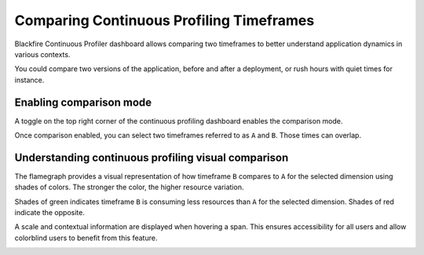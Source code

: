 Comparing Continuous Profiling Timeframes
==========================================

.. include-twig:: `youtube-iframe`
    :title: comparing timeframes
    :src: https://www.youtube-nocookie.com/embed/DASuCTt9vHg?rel=0&showinfo=0&modestbranding=1&autoplay=0
    :width: 700px
    :height: 394px

Blackfire Continuous Profiler dashboard allows comparing two timeframes to better
understand application dynamics in various contexts.

You could compare two versions of the application, before and after a deployment,
or rush hours with quiet times for instance.

Enabling comparison mode
------------------------

A toggle on the top right corner of the continuous profiling dashboard enables
the comparison mode.

.. image:: ../images/continuous-profiling/cont-prof-comparison-menu.png
    :align: center
    :alt: Enabling continuous profiling comparison mode

Once comparison enabled, you can select two timeframes referred to as ``A`` and
``B``. Those times can overlap.

Understanding continuous profiling visual comparison
----------------------------------------------------

The flamegraph provides a visual representation of how timeframe ``B`` compares
to ``A`` for the selected dimension using shades of colors. The stronger the
color, the higher resource variation.

.. image:: ../images/continuous-profiling/cont-prof-comparison-flamegraph.png
    :align: center
    :alt: Continuous profiling comparison mode provides a visual representation of resource consumption variation

Shades of green indicates timeframe ``B`` is consuming less resources than ``A``
for the selected dimension. Shades of red indicate the opposite.

A scale and contextual information are displayed when hovering a span. This ensures
accessibility for all users and allow colorblind users to benefit from this feature.

.. image:: ../images/continuous-profiling/cont-prof-comparison-scale.png
    :align: center
    :alt: Continuous profiling comparison scale is accessible to colorblind users




